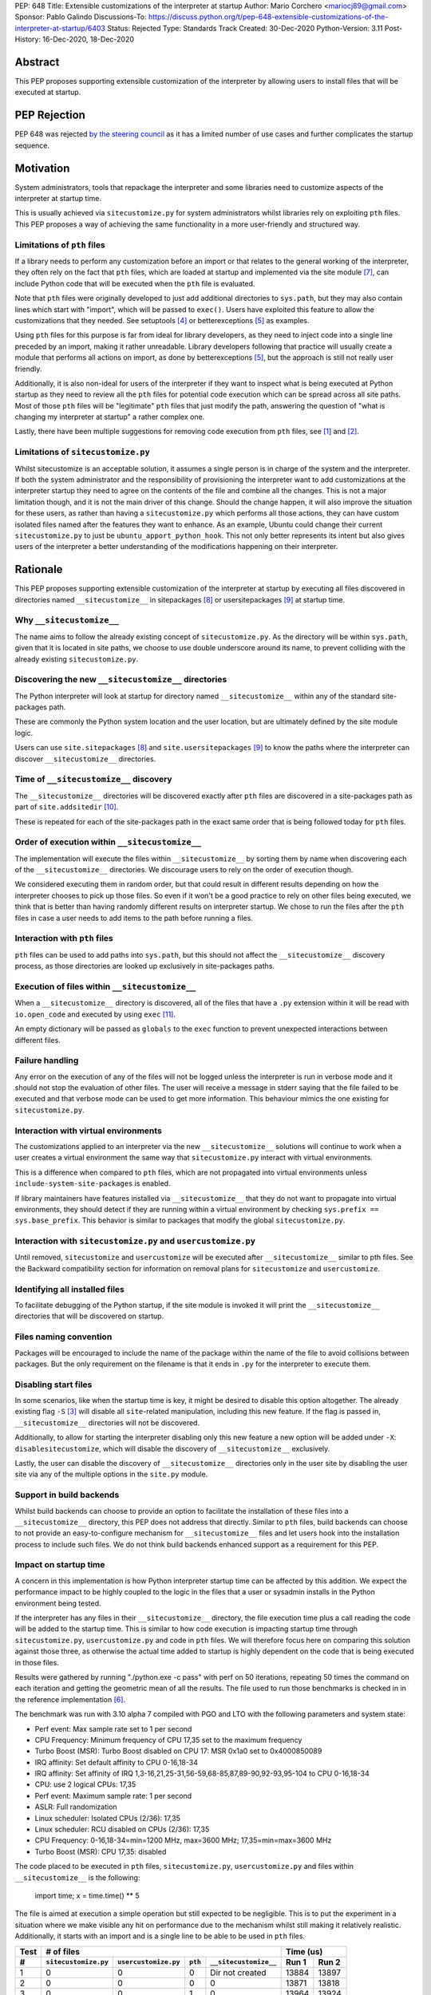 PEP: 648
Title: Extensible customizations of the interpreter at startup
Author: Mario Corchero <mariocj89@gmail.com>
Sponsor: Pablo Galindo
Discussions-To: https://discuss.python.org/t/pep-648-extensible-customizations-of-the-interpreter-at-startup/6403
Status: Rejected
Type: Standards Track
Created: 30-Dec-2020
Python-Version: 3.11
Post-History: 16-Dec-2020, 18-Dec-2020

Abstract
========

This PEP proposes supporting extensible customization of the interpreter by
allowing users to install files that will be executed at startup.

PEP Rejection
=============

PEP 648 was rejected `by the steering council
<https://mail.python.org/archives/list/python-dev@python.org/message/UHODNOGISLYUKX2K2JCCBYMZFEWZDSPO/>`__
as it has a limited number of use cases and further complicates the startup sequence.

Motivation
==========

System administrators, tools that repackage the interpreter and some
libraries need to customize aspects of the interpreter at startup time.

This is usually achieved via ``sitecustomize.py`` for system administrators
whilst libraries rely on exploiting ``pth`` files. This PEP proposes a way of
achieving the same functionality in a more user-friendly and structured way.

Limitations of ``pth`` files
----------------------------

If a library needs to perform any customization before an import or that
relates to the general working of the interpreter, they often rely on the
fact that ``pth`` files, which are loaded at startup and implemented via the
site module [#site]_, can include Python code that will be executed when the
``pth`` file is evaluated.

Note that ``pth`` files were originally developed to just add additional
directories to ``sys.path``, but they may also contain lines which start
with "import", which will be passed to ``exec()``. Users have exploited this
feature to allow the customizations that they needed. See setuptools
[#setuptools]_ or betterexceptions [#betterexceptions]_ as examples.

Using ``pth`` files for this purpose is far from ideal for library developers,
as they need to inject code into a single line preceded by an import, making
it rather unreadable. Library developers following that practice will usually
create a module that performs all actions on import, as done by
betterexceptions [#betterexceptions]_, but the approach is still not really
user friendly.

Additionally, it is also non-ideal for users of the interpreter if they want
to inspect what is being executed at Python startup as they need to review
all the ``pth`` files for potential code execution which can be spread across
all site paths. Most of those ``pth`` files will be "legitimate" ``pth``
files that just modify the path, answering the question of "what is changing
my interpreter at startup" a rather complex one.

Lastly, there have been multiple suggestions for removing code execution from
``pth`` files, see [#bpo-24534]_ and [#bpo-33944]_.

Limitations of ``sitecustomize.py``
-----------------------------------

Whilst sitecustomize is an acceptable solution, it assumes a single person is
in charge of the system and the interpreter. If both the system administrator
and the responsibility of provisioning the interpreter want to add
customizations at the interpreter startup they need to agree on the contents
of the file and combine all the changes. This is not a major limitation
though, and it is not the main driver of this change. Should the change
happen, it will also improve the situation for these users, as rather than
having a ``sitecustomize.py`` which performs all those actions, they can have
custom isolated files named after the features they want to enhance. As an
example, Ubuntu could change their current ``sitecustomize.py`` to just be
``ubuntu_apport_python_hook``. This not only better represents its intent but
also gives users of the interpreter a better understanding of the
modifications happening on their interpreter.

Rationale
=========

This PEP proposes supporting extensible customization of the interpreter at
startup by executing all files discovered in directories named
``__sitecustomize__`` in sitepackages [#sitepackages-api]_ or
usersitepackages [#usersitepackages-api]_ at startup time.

Why ``__sitecustomize__``
-------------------------

The name aims to follow the already existing concept of ``sitecustomize.py``.
As the directory will be within ``sys.path``, given that it is located in
site paths, we choose to use double underscore around its name, to prevent
colliding with the already existing ``sitecustomize.py``.

Discovering the new ``__sitecustomize__`` directories
-----------------------------------------------------

The Python interpreter will look at startup for directory named
``__sitecustomize__`` within any of the standard site-packages path.

These are commonly the Python system location and the user location, but are
ultimately defined by the site module logic.

Users can use ``site.sitepackages`` [#sitepackages-api]_ and
``site.usersitepackages`` [#usersitepackages-api]_ to know the paths where
the interpreter can discover ``__sitecustomize__`` directories.

Time of ``__sitecustomize__`` discovery
---------------------------------------

The ``__sitecustomize__`` directories will be discovered exactly after ``pth``
files are discovered in a site-packages path as part of ``site.addsitedir``
[#siteaddsitedir]_.

These is repeated for each of the site-packages path in the exact same order
that is being followed today for ``pth`` files.

Order of execution within ``__sitecustomize__``
-----------------------------------------------

The implementation will execute the files within ``__sitecustomize__`` by
sorting them by name when discovering each of the ``__sitecustomize__``
directories. We discourage users to rely on the order of execution though.

We considered executing them in random order, but that could result in
different results depending on how the interpreter chooses to pick up those
files. So even if it won't be a good practice to rely on other files being
executed, we think that is better than having randomly different results on
interpreter startup. We chose to run the files after the ``pth`` files in
case a user needs to add items to the path before running a files.

Interaction with ``pth`` files
------------------------------

``pth`` files can be used to add paths into ``sys.path``, but this should not
affect the ``__sitecustomize__`` discovery process, as those directories are
looked up exclusively in site-packages paths.

Execution of files within ``__sitecustomize__``
-----------------------------------------------

When a ``__sitecustomize__`` directory is discovered, all of the files that
have a ``.py`` extension within it will be read with ``io.open_code`` and
executed by using ``exec`` [#exec]_.

An empty dictionary will be passed as ``globals`` to the ``exec`` function
to prevent unexpected interactions between different files.

Failure handling
----------------

Any error on the execution of any of the files will not be logged unless the
interpreter is run in verbose mode and it should not stop the evaluation of
other files. The user will receive a message in stderr saying that the file
failed to be executed and that verbose mode can be used to get more
information. This behaviour mimics the one existing for ``sitecustomize.py``.

Interaction with virtual environments
-------------------------------------

The customizations applied to an interpreter via the new
``__sitecustomize__`` solutions will continue to work when a user creates a
virtual environment the same way that ``sitecustomize.py``
interact with virtual environments.

This is a difference when compared to ``pth`` files, which are not propagated
into virtual environments unless ``include-system-site-packages`` is enabled.

If library maintainers have features installed via ``__sitecustomize__`` that
they do not want to propagate into virtual environments, they should detect
if they are running within a virtual environment by checking ``sys.prefix ==
sys.base_prefix``. This behavior is similar to packages that modify the global
``sitecustomize.py``.

Interaction with ``sitecustomize.py`` and ``usercustomize.py``
--------------------------------------------------------------

Until removed, ``sitecustomize`` and ``usercustomize`` will be executed after
``__sitecustomize__`` similar to pth files. See the Backward compatibility
section for information on removal plans for ``sitecustomize`` and
``usercustomize``.

Identifying all installed files
-------------------------------

To facilitate debugging of the Python startup, if the site module is invoked
it will print the ``__sitecustomize__`` directories that will be discovered
on startup.

Files naming convention
-----------------------

Packages will be encouraged to include the name of the package within the
name of the file to avoid collisions between packages. But the only
requirement on the filename is that it ends in ``.py`` for the interpreter to
execute them.

Disabling start files
---------------------

In some scenarios, like when the startup time is key, it might be desired to
disable this option altogether. The already existing flag ``-S`` [#s-flag]_
will disable all ``site``-related manipulation, including this new feature.
If the flag is passed in, ``__sitecustomize__`` directories will not be
discovered.

Additionally, to allow for starting the interpreter disabling only this new
feature a new option will be added under ``-X``: ``disablesitecustomize``,
which will disable the discovery of ``__sitecustomize__`` exclusively.

Lastly, the user can disable the discovery of ``__sitecustomize__``
directories only in the user site by disabling the user site via any of the
multiple options in the ``site.py`` module.

Support in build backends
-------------------------

Whilst build backends can choose to provide an option to facilitate the
installation of these files into a ``__sitecustomize__`` directory, this
PEP does not address that directly. Similar to ``pth`` files, build backends
can choose to not provide an easy-to-configure mechanism for
``__sitecustomize__`` files and let users hook into the installation
process to include such files. We do not think build backends enhanced
support as a requirement for this PEP.

Impact on startup time
----------------------

A concern in this implementation is how Python interpreter startup time can
be affected by this addition. We expect the performance impact to be highly
coupled to the logic in the files that a user or sysadmin installs in the
Python environment being tested.

If the interpreter has any files in their ``__sitecustomize__`` directory,
the file execution time plus a call reading the code will be added to the
startup time. This is similar to how code execution is impacting startup time
through ``sitecustomize.py``, ``usercustomize.py`` and code in ``pth`` files.
We will therefore focus here on comparing this solution against those three,
as otherwise the actual time added to startup is highly dependent on the code
that is being executed in those files.

Results were gathered by running "./python.exe -c pass" with perf on 50
iterations, repeating 50 times the command on each iteration and getting the
geometric mean of all the results. The file used to run those benchmarks is
checked in in the reference implementation [#reference-implementation]_.

The benchmark was run with 3.10 alpha 7 compiled with PGO and LTO with the
following parameters and system state:

- Perf event: Max sample rate set to 1 per second
- CPU Frequency: Minimum frequency of CPU 17,35 set to the maximum frequency
- Turbo Boost (MSR): Turbo Boost disabled on CPU 17: MSR 0x1a0 set to 0x4000850089
- IRQ affinity: Set default affinity to CPU 0-16,18-34
- IRQ affinity: Set affinity of IRQ 1,3-16,21,25-31,56-59,68-85,87,89-90,92-93,95-104 to CPU 0-16,18-34
- CPU: use 2 logical CPUs: 17,35
- Perf event: Maximum sample rate: 1 per second
- ASLR: Full randomization
- Linux scheduler: Isolated CPUs (2/36): 17,35
- Linux scheduler: RCU disabled on CPUs (2/36): 17,35
- CPU Frequency: 0-16,18-34=min=1200 MHz, max=3600 MHz; 17,35=min=max=3600 MHz
- Turbo Boost (MSR): CPU 17,35: disabled

The code placed to be executed in ``pth`` files, ``sitecustomize.py``,
``usercustomize.py`` and files within ``__sitecustomize__`` is the following:

  import time; x = time.time() ** 5

The file is aimed at execution a simple operation but still expected to be
negligible. This is to put the experiment in a situation where we make
visible any hit on performance due to the mechanism whilst still making it
relatively realistic. Additionally, it starts with an import and is a single
line to be able to be used in ``pth`` files.

====  ====================  ====================  =======  =====================  ======  =====
Test  # of files                                                                  Time (us)
----  --------------------------------------------------------------------------  -------------
 #    ``sitecustomize.py``  ``usercustomize.py``  ``pth``  ``__sitecustomize__``  Run 1   Run 2
====  ====================  ====================  =======  =====================  ======  =====
  1   0                     0                     0        Dir not created        13884   13897
  2   0                     0                     0        0                      13871   13818
  3   0                     0                     1        0                      13964   13924
  4   0                     0                     0        1                      13940   13939
  5   1                     1                     0        0                      13990   13993
  6   0                     0                     0        2 (system + user)      14063   14040
  7   0                     0                     50       0                      16011   16014
  8   0                     0                     0        50                     15456   15448
====  ====================  ====================  =======  =====================  ======  =====

Results can be reproduced with ``run-benchmark.py`` script provided in the
reference implementation [#reference-implementation]_.

We interpret the following from these results:

- Using two ``__sitecustomize__`` scripts compared to ``sitecustomize.py``
  and ``usercustomize.py`` slows down the interpreter by 0.3%. We expect this
  slowdown until ``sitecustomize.py`` and ``usercustomize.py`` are removed in
  a future release as even if the user does not create the files, the
  interpreter will still attempt to import them.
- With the arbitrary 50 pth files with code tested, moving those to
  ``__sitecustomize__`` produces a speedup of ~3.5% in startup. Which is likely
  related to the simpler logic to evaluate ``__sitecustomize__`` files compared
  to ``pth`` file execution.
- In general all measurements show that there is a low impact on startup time
  with this addition.

Audit Event
-----------

A new audit event will be added and triggered on ``__sitecustomize__``
execution to facilitate security inspection by calling ``sys.audit``
[#sysaudit]_ with "sitecustimze.exec_file" as name and the filename as
argument.


Security implications
---------------------

This PEP aims to move all code execution from ``pth`` files to files within a
``__sitecustomize__`` directory. We think this is an improvement to system admins
for the following reasons:

* Allows to quickly identify the code being executed at startup time by the
  interpreter by looking into a single directory rather than having to scan
  all ``pth`` files.

* Allows to track usage of this feature through the new proposed audit event.

* Gives finer grain control by allowing to tune permissions on the
  ``__sitecustomize__`` directory, potentially allowing users to install only
  packages that does not change the interpreter startup.

In short, whilst this allows for a malicious users to drop a file that will
be executed at startup, it's an improvement compared to the existing ``pth``
files.

How to teach this
=================

This can be documented and taught as simple as saying that the interpreter
will try to look for the ``__sitecustomize__`` directory at startup in its
site paths and if it finds any files with ``.py`` extension, it will then
execute it one by one.

For system administrators and tools that package the interpreter, we can now
recommend placing files in ``__sitecustomize__`` as they used to place
``sitecustomize.py``. Being more comfortable on that their content won't be
overridden by the next person, as they can provide with specific files to
handle the logic they want to customize.

Library developers should be able to specify a new argument on tools like
setuptools that will inject those new files. Something like
``sitecustomize_files=["scripts/betterexceptions.py"]``, which allows them to
add those. Should the build backend not support that, they can manually
install them as they used to do with ``pth`` files. We will recommend them to
include the name of the package as part of the file's name.

Backward compatibility
======================

This PEP adds a deprecation warning on ``sitecustomize.py``,
``usercustomize.py`` and ``pth`` code execution in 3.11, 3.12 and 3.13. With
plans on removing those features by 3.14. The migration from those solutions
to ``__sitecustomize__`` should ideally be just moving the logic into a
different file.

Whilst the existing ``sitecustomize.py`` mechanism was created targeting
System Administrators that placed it in a site path, the file could be
actually placed anywhere in the path at the time that the interpreter was
starting up. The new mechanism does not allow for users to place
``__sitecustomize__`` directories anywhere in the path, but only in site
paths. System administrators can recover a similar behavior to
``sitecustomize.py`` by adding a custom file in ``__sitecustomize__`` which
just imports ``sitecustomize`` as a migration path.

Reference Implementation
========================

An initial implementation that passes the CPython test suite is available for
evaluation [#reference-implementation]_.

This implementation is just for the reviewer to play with and check potential
issues that this PEP could generate.

Rejected Ideas
==============

Do nothing
----------

Whilst the current status "works" it presents the issues listed in the
motivation. After analyzing the impact of this change, we believe it is worth
it, given the enhanced experience it brings.

Formalize using ``pth`` files
-----------------------------

Another option would be to just glorify and document the usage of ``pth`` files
to inject code at startup code, but that is a suboptimal experience for users
as listed in the motivation.

Making ``__sitecustomize__`` a namespace package
------------------------------------------------

We considered making the directory a namespace package and just import all
the modules within it, which allowed searching across all paths in
``sys.path`` at initialization time and provided a way to declare
dependencies between files by importing each other. This was rejected for
multiple reasons:

1. This was unnecessarily broadening the list of paths where arbitrary files
   are executed.
2. The logic brought additional complexity, like what to do if a package were
   to install an ``__init__.py`` file in one of the locations.
3. It's cheaper to search for ``__sitecustomize__`` as we are looking for
   ``pth`` files already in the site paths compared to performing an actual
   import of a namespace package.

Support for shutdown customization
----------------------------------

``init.d`` users might be tempted to implement this feature in a way that users
could also add code at shutdown, but extra support for that is not needed, as
Python users can already do that via ``atexit``.

Using entry_points
------------------

We considered extending the use of entry points to allow specifying files
that should be executed at startup but we discarded that solution due to two
main reasons. The first one being impact on startup time. This approach will
require scanning all packages distribution information to just execute a
handful of files.  This has an impact on performance even if the user is not
using the feature and such impact growths linearly with the number of packages
installed in the environment.  The second reason was that the proposed
implementation in this PEP offers a single solution for startup customization
for packages and system administrators.  Additionally, if the main objective of
entry points is to make it easy for libraries to install files at startup,
that can still be added and make the build backends just install the files
within the ``__sitecustomize__`` directory.

Copyright
=========

This document is placed in the public domain or under the CC0-1.0-Universal
license, whichever is more permissive.

Acknowledgements
================

Thanks Pablo Galindo for contributing to this PEP and offering his PC to run
the benchmark.

References
==========

.. [#bpo-24534]
   https://bugs.python.org/issue24534

.. [#bpo-33944]
   https://bugs.python.org/issue33944

.. [#s-flag]
   https://docs.python.org/3/using/cmdline.html#id3

.. [#setuptools]
   https://github.com/pypa/setuptools/blob/b6bbe236ed0689f50b5148f1172510b975687e62/setup.py#L100

.. [#betterexceptions]
   https://github.com/Qix-/better-exceptions/blob/7b417527757d555faedc354c86d3b6fe449200c2/better_exceptions_hook.pth#L1

.. [#reference-implementation]
   https://github.com/mariocj89/cpython/tree/pu/__sitecustomize__

.. [#site]
   https://docs.python.org/3/library/site.html

.. [#sitepackages-api]
   https://docs.python.org/3/library/site.html?highlight=site#site.getsitepackages

.. [#usersitepackages-api]
   https://docs.python.org/3/library/site.html?highlight=site#site.getusersitepackages

.. [#siteaddsitedir]
   https://github.com/python/cpython/blob/5787ba4a45492e232f5470c7d2e93763198e4b22/Lib/site.py#L207

.. [#exec]
   https://docs.python.org/3/library/functions.html#exec

.. [#sysaudit]
   https://docs.python.org/3/library/sys.html#sys.audit
